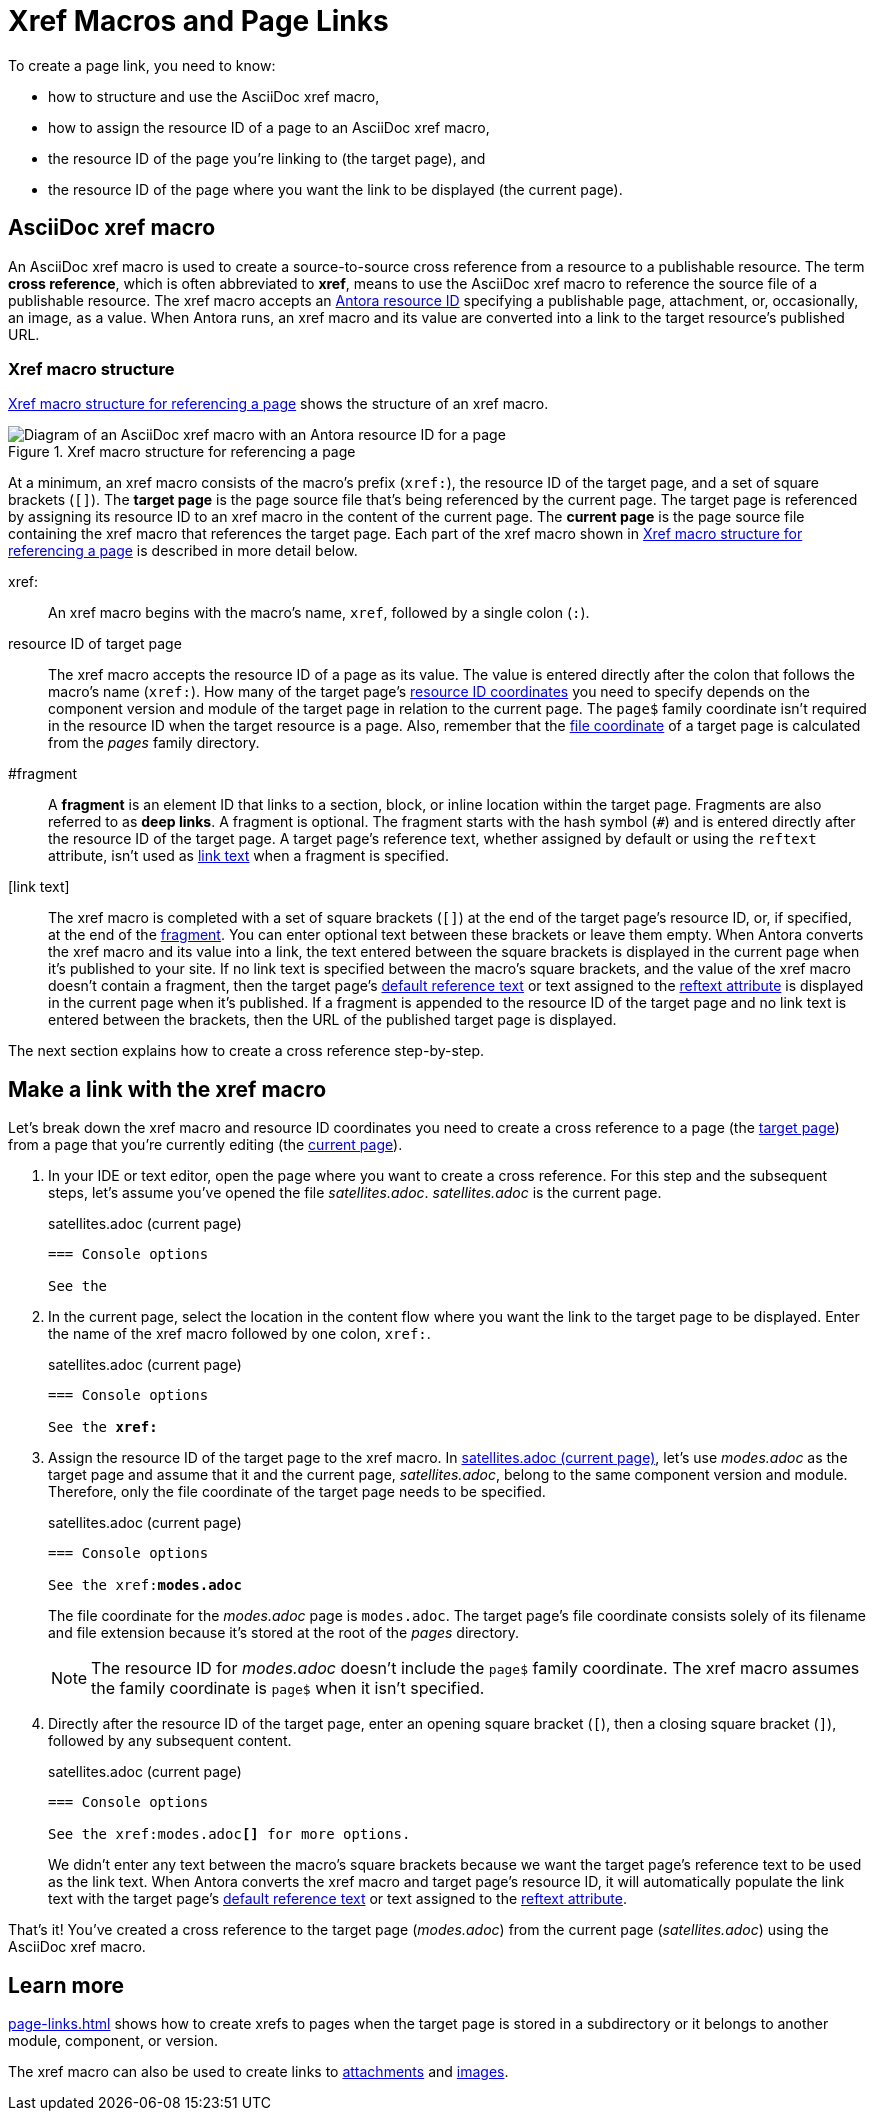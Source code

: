 = Xref Macros and Page Links
:page-aliases: page-id.adoc, asciidoc:page-to-page-xref.adoc
:colon: :
// page:page-id.adoc#whats-a-page-id == What's a page ID?
// page:page-id.adoc#important == Why are page IDs important?
//[#whats-a-cross-reference]

To create a page link, you need to know:

* how to structure and use the AsciiDoc xref macro,
* how to assign the resource ID of a page to an AsciiDoc xref macro,
* the resource ID of the page you're linking to (the target page), and
* the resource ID of the page where you want the link to be displayed (the current page).

[#xref-macro]
== AsciiDoc xref macro

An AsciiDoc xref macro is used to create a source-to-source cross reference from a resource to a publishable resource.
The term [.term]*cross reference*, which is often abbreviated to [.term]*xref*, means to use the AsciiDoc xref macro to reference the source file of a publishable resource.
The xref macro accepts an xref:resource-id.adoc[Antora resource ID] specifying a publishable page, attachment, or, occasionally, an image, as a value.
When Antora runs, an xref macro and its value are converted into a link to the target resource's published URL.

[#structure]
=== Xref macro structure

<<fig-xref-macro>> shows the structure of an xref macro.

.Xref macro structure for referencing a page
[#fig-xref-macro]
image::xref-macro-with-resource-id-for-page.svg[Diagram of an AsciiDoc xref macro with an Antora resource ID for a page]

At a minimum, an xref macro consists of the macro's prefix (`xref:`), the resource ID of the target page, and a set of square brackets (`[]`).
// tag::target-current-def[]
[[target]]The [.term]*target page* is the page source file that's being referenced by the current page.
The target page is referenced by assigning its resource ID to an xref macro in the content of the current page.
[[current]]The [.term]*current page* is the page source file containing the xref macro that references the target page.
// end::target-current-def[]
Each part of the xref macro shown in <<fig-xref-macro>> is described in more detail below.

xref{colon}::
An xref macro begins with the macro's name, `xref`, followed by a single colon (`:`).

resource ID of target page::
The xref macro accepts the resource ID of a page as its value.
The value is entered directly after the colon that follows the macro's name (`xref:`).
How many of the target page's xref:resource-id-coordinates.adoc[resource ID coordinates] you need to specify depends on the component version and module of the target page in relation to the current page.
The `page$` family coordinate isn't required in the resource ID when the target resource is a page.
Also, remember that the xref:resource-id-coordinates.adoc#id-resource[file coordinate] of a target page is calculated from the [.path]_pages_ family directory.

[[id-fragment]]#fragment::
A [.term]*fragment* is an element ID that links to a section, block, or inline location within the target page.
Fragments are also referred to as [.term]*deep links*.
A fragment is optional.
The fragment starts with the hash symbol (`#`) and is entered directly after the resource ID of the target page.
A target page's reference text, whether assigned by default or using the `reftext` attribute, isn't used as <<link-text,link text>> when a fragment is specified.

[[link-text]][link text]::
The xref macro is completed with a set of square brackets (`[]`) at the end of the target page's resource ID, or, if specified, at the end of the <<id-fragment,fragment>>.
You can enter optional text between these brackets or leave them empty.
When Antora converts the xref macro and its value into a link, the text entered between the square brackets is displayed in the current page when it's published to your site.
If no link text is specified between the macro's square brackets, and the value of the xref macro doesn't contain a fragment, then the target page's xref:link-content.adoc#default[default reference text] or text assigned to the xref:reftext-and-navtitle.adoc[reftext attribute] is displayed in the current page when it's published.
If a fragment is appended to the resource ID of the target page and no link text is entered between the brackets, then the URL of the published target page is displayed.

The next section explains how to create a cross reference step-by-step.

[#make-link]
== Make a link with the xref macro

Let's break down the xref macro and resource ID coordinates you need to create a cross reference to a page (the <<target,target page>>) from a page that you're currently editing (the <<current,current page>>).

. In your IDE or text editor, open the page where you want to create a cross reference.
For this step and the subsequent steps, let's assume you've opened the file [.path]_satellites.adoc_.
[.path]_satellites.adoc_ is the current page.
+
.satellites.adoc (current page)
----
=== Console options

See the
----

. In the current page, select the location in the content flow where you want the link to the target page to be displayed.
Enter the name of the xref macro followed by one colon, `xref:`.
+
.satellites.adoc (current page)
[listing,subs=+quotes]
----
=== Console options

See the **xref:**
----

. Assign the resource ID of the target page to the xref macro.
In <<ex-target>>, let's use [.path]_modes.adoc_ as the target page and assume that it and the current page, [.path]_satellites.adoc_, belong to the same component version and module.
Therefore, only the file coordinate of the target page needs to be specified.
+
--
.satellites.adoc (current page)
[listing#ex-target,subs=+quotes]
----
=== Console options

See the xref:**modes.adoc**
----

The file coordinate for the [.path]_modes.adoc_ page is `modes.adoc`.
The target page's file coordinate consists solely of its filename and file extension because it's stored at the root of the [.path]_pages_ directory.

NOTE: The resource ID for [.path]_modes.adoc_ doesn't include the `page$` family coordinate.
The xref macro assumes the family coordinate is `page$` when it isn't specified.
--

. Directly after the resource ID of the target page, enter an opening square bracket (`[`), then a closing square bracket (`]`), followed by any subsequent content.
+
--
.satellites.adoc (current page)
[listing,subs=+quotes]
----
=== Console options

See the xref:modes.adoc**[]** for more options.
----

We didn't enter any text between the macro's square brackets because we want the target page's reference text to be used as the link text.
When Antora converts the xref macro and target page's resource ID, it will automatically populate the link text with the target page's xref:link-content.adoc#default[default reference text] or text assigned to the xref:reftext-and-navtitle.adoc[reftext attribute].
--

That's it!
You've created a cross reference to the target page ([.path]_modes.adoc_) from the current page ([.path]_satellites.adoc_) using the AsciiDoc xref macro.

== Learn more

xref:page-links.adoc[] shows how to create xrefs to pages when the target page is stored in a subdirectory or it belongs to another module, component, or version.

The xref macro can also be used to create links to xref:attachments.adoc[attachments] and xref:images.adoc[images].
